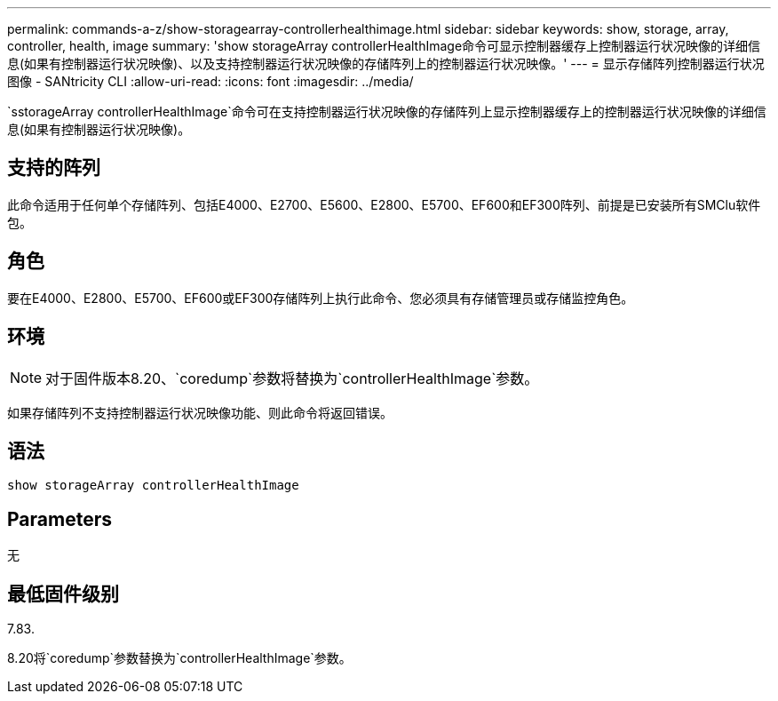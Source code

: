 ---
permalink: commands-a-z/show-storagearray-controllerhealthimage.html 
sidebar: sidebar 
keywords: show, storage, array, controller, health, image 
summary: 'show storageArray controllerHealthImage命令可显示控制器缓存上控制器运行状况映像的详细信息(如果有控制器运行状况映像)、以及支持控制器运行状况映像的存储阵列上的控制器运行状况映像。' 
---
= 显示存储阵列控制器运行状况图像 - SANtricity CLI
:allow-uri-read: 
:icons: font
:imagesdir: ../media/


[role="lead"]
`sstorageArray controllerHealthImage`命令可在支持控制器运行状况映像的存储阵列上显示控制器缓存上的控制器运行状况映像的详细信息(如果有控制器运行状况映像)。



== 支持的阵列

此命令适用于任何单个存储阵列、包括E4000、E2700、E5600、E2800、E5700、EF600和EF300阵列、前提是已安装所有SMClu软件包。



== 角色

要在E4000、E2800、E5700、EF600或EF300存储阵列上执行此命令、您必须具有存储管理员或存储监控角色。



== 环境

[NOTE]
====
对于固件版本8.20、`coredump`参数将替换为`controllerHealthImage`参数。

====
如果存储阵列不支持控制器运行状况映像功能、则此命令将返回错误。



== 语法

[source, cli]
----
show storageArray controllerHealthImage
----


== Parameters

无



== 最低固件级别

7.83.

8.20将`coredump`参数替换为`controllerHealthImage`参数。
